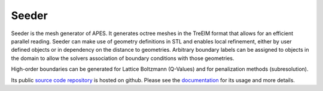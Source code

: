 Seeder
######

.. image:: {static}/images/seeder_logo.svg
    :height: 100px

Seeder is the mesh generator of APES.
It generates octree meshes in the TreElM format that allows for an efficient
parallel reading.
Seeder can make use of geometry definitions in STL and enables local refinement,
either by user defined objects or in dependency on the distance to geometries.
Arbitrary boundary labels can be assigned to objects in the domain to allow the
solvers association of boundary conditions with those geometries.

High-order boundaries can be generated for Lattice Boltzmann (Q-Values) and for
penalization methods (subresolution).

Its public `source code repository`_ is hosted on github.
Please see the `documentation`_ for its usage and more details.

.. _source code repository: https://github.com/apes-suite/seeder
.. _documentation: https://apes-suite.github.io/seeder/index.html

